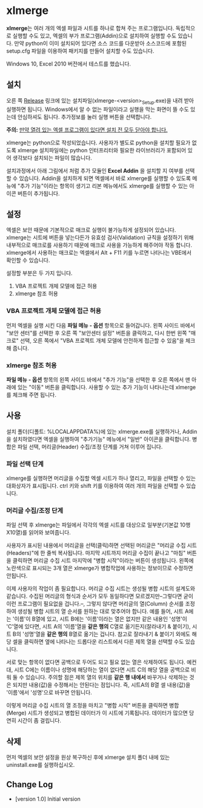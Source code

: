 * xlmerge
*xlmerge*​는 여러 개의 엑셀 파일과 시트를 하나로 합쳐 주는 프로그램입니다.
독립적으로 실행할 수도 있고, 엑셀의 부가 프로그램(Addin)으로 설치하여 실행할 수도 있습니다. 만약 python이 이미 설치되어 있다면 소스 코드를 다운받아 소스코드에 포함된 setup.cfg 파일을 이용하여 패키지를 만들어 설치할 수도 있습니다.

Windows 10, Excel 2010 버전에서 테스트를 했습니다.

** 설치
오른 쪽 [[https://github.com/june3474/xlmerge/releases][Release]] 링크에 있는 설치파일(xlmerge-<version>_Setup.exe)을 내려 받아 실행하면 됩니다. Windows에서 알 수 없는 파일이라고 실행을 막는 화면이 뜰 수도 있는데 안심하셔도 됩니다. 추가정보를 눌러 실행 버튼을 선택합니다. 

*주의:* _만약 열려 있는 엑셀 프로그램이 있다면 설치 전 모두 닫아야 합니다._

xlmerge는 python으로 작성되었습니다. 사용자가 별도로 python을 설치할 필요가 없도록 xlmerge 설치파일에는 python 인터프리터와 필요한 라이브러리가 포함되어 있어 생각보다 설치되는 파일이 많습니다.

설치과정에서 아래 그림에서 처럼 추가 모듈인 *Excel Addin* 을 설치할 지 여부를 선택할 수 있습니다.
Addin을 설치하게 되면 엑셀에서 바로 xlmerge를 실행할 수 있도록 메뉴에 "추가 기능"이라는 항목이
생기고 리본 메뉴에서도 xlmerge를 실행할 수 있는 아이콘 버튼이 추가됩니다.

[[file:docs/images/setup.PNG]]

[[file:docs/images/addin.PNG]]

** 설정
엑셀은 보안 때문에 기본적으로 매크로 실행이 불가능하게 설정되어 있습니다.
xlmerge는 시트에 버튼을 넣는다든가 유효성 검사(Validation) 규칙을 설정하기 위해 내부적으로 매크로를
사용하기 때문에 매크로 사용을 가능하게 해주어야 작동 합니다.
xlmerge에서 사용하는 매크로는 엑셀에서 Alt + F11 키를 누르면 나타나는 VBE에서 확인할 수 있습니다.

설정할 부분은 두 가지 입니다.
1) VBA 프로젝트 개체 모델에 접근 허용 
2) xlmerge 참조 허용

*** *VBA 프로젝트 개체 모델에 접근 허용*
먼저 엑셀을 실행 시킨 다음 *파일 메뉴 - 옵션* 항목으로 들어갑니다.
왼쪽 사이드 바에서 "보안 센터"를 선택한 후 오른 쪽 "보안센터 설정" 버튼을 클릭하고, 다시 한번
왼쪽 "매크로" 선택, 오른 쪽에서 "VBA 프로젝트 개체 모델에 안전하게 접근할 수 있음"을 체크해 줍니다.

[[file:docs/images/sec.PNG]]
[[file:docs/images/sec_setting.PNG]]

*** *xlmerge 참조 허용*
*파일 메뉴 - 옵션* 항목의 왼쪽 사이드 바에서 "추가 기능"을 선택한 후 오른 쪽에서 맨 아래에 있는
"이동" 버튼을 클릭합니다. 사용할 수 있는 추가 기능이 나타나는데 xlmerge를 체크해 주면 됩니다.

[[file:docs/images/additional.PNG]]

** 사용
설치 폴더(디폴트: %LOCALAPPDATA%\xlemrge)에 있는 xlmerge.exe를 실행하거나, Addin을 설치하였다면 엑셀을 실행하여 "추가기능" 메뉴에서
"일반" 아이콘을 클릭합니다. 
병합은 파일 선택, 머리글(Header) 수집/조정 단계를 거쳐 이루어 집니다.

*** 파일 선택 단계
xlmerge를 실행하면 머리글을 수집할 엑셀 시트가 하나 열리고, 파일을 선택할 수 있는 대화상자가 표시됩니다.
ctrl 키와 shift 키를 이용하여 여러 개의 파일을 선택할 수 있습니다.

*** 머리글 수집/조정 단계
파일 선택 후 xlmerge는 파일에서 각각의  엑셀 시트를 대상으로 일부분(기본값 10행X10열)를 읽어와 보여줍니다.

[[file:docs/images/headerSelector.PNG]]

사용자가 표시된 내용에서 머리글을 선택(클릭)하면 선택된 머리글은 "머리글 수집 시트(Headers)"에 한 줄씩 복사됩니다.
마지막 시트까지 머리글 수집이 끝나고 "마침" 버튼을 클릭하면  머리글 수집 시트 마지막에 "병합 시작"이라는 버튼이 생성됩니다.
왼쪽에 노란색으로 표시되는 3개 열은 xlmerge가 병합작업에 사용하는 정보이므로 수정하면 안됩니다.

[[file:docs/images/headerSheet.PNG]]

이제 사용자의 작업이 좀 필요합니다. 머리글 수집 시트는 생성될 병합 시트의 설계도와 같습니다.
수집된 머리글의 형식과 순서가 모두 동일하다면 모르겠지만--그렇다면 굳이 이런 프로그램이 필요없을 겁니다.--, 그렇지 않다면
머리글의 열(Column) 순서를 조정하여 생성될 병합 시트의 열 순서를 원하는 대로 맞추어야 합니다.
예를 들어, 시트 A에는 '이름'이 B열에 있고, 시트 B에는 '이름'이라는 열은 없지만 같은 내용인 '성명'이 'C'열에 있다면,
시트 A의 '이름'열을 *같은 행의* C열로 옮기든지(잘라내기 & 붙이기), 시트 B의 '성명'열을 *같은 행의* B열로 옮기는 겁니다.
참고로 잘라내기 & 붙이기 외에도 해당 셀을 클릭하면 옆에 나타나는 드롭다운 리스트에서 다른 제목 열을 선택할 수도 있습니다.

서로 맞는 항목이 없다면 공백으로 두어도 되고 필요 없는 열은 삭제하여도 됩니다. 예컨대, 시트 C에는 이름이나 성명에 해당하는
열이 없다면 시트 C의 해당 열을 공백으로 비워 둘 수 있습니다.
주의할 점은 제목 열의 위치를 *같은 행 내에서* 바꾸거나 삭제하는 것은 되지만 내용(값)을 수정해서는 안된다는 점입니다.
즉, 시트A의 B열 셀 내용(값)을 '이름'에서 '성명'으로 바꾸면 안됩니다.

이렇게 머리글 수집 시트의 열 조정을 마치고 "병합 시작" 버튼을 클릭하면 병합(Merge) 시트가 생성되고 병합된 데이터가 이 시트에 기록됩니다.
데이터가 많으면 당연히 시간이 좀 걸립니다.

** 삭제
먼저 엑셀의 보안 설정을 원상 복구하신 후에 xlmerge 설치 폴더 내에 있는 uninstall.exe를 실행하십시오.
 
** Change Log
- [version 1.0] Initial version
